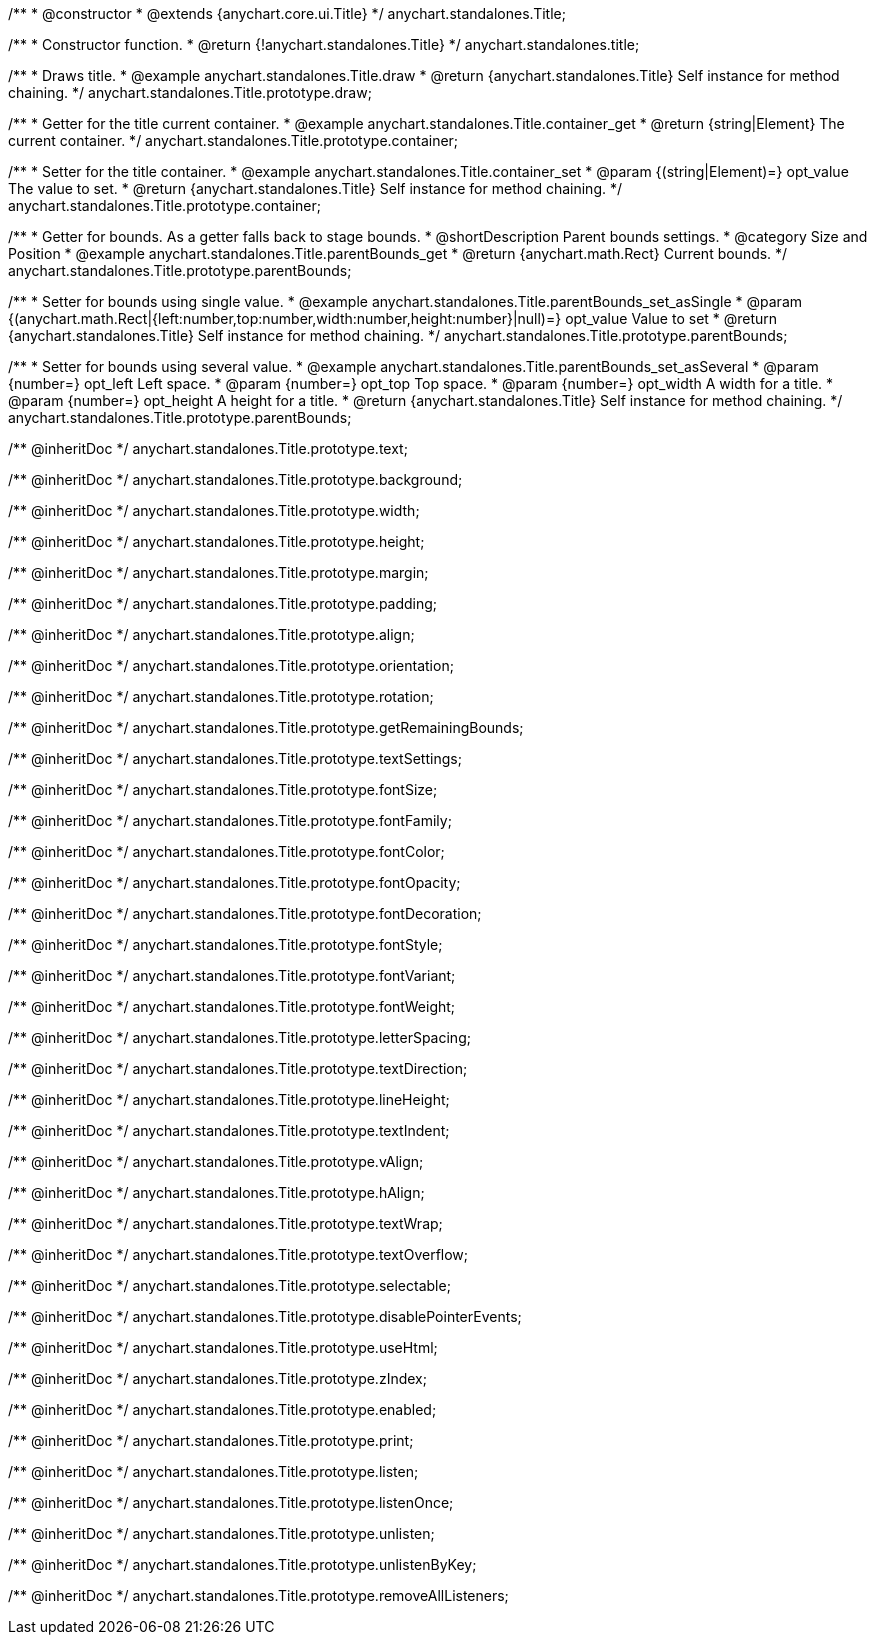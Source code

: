 /**
 * @constructor
 * @extends {anychart.core.ui.Title}
 */
anychart.standalones.Title;


//----------------------------------------------------------------------------------------------------------------------
//
//  anychart.standalones.title
//
//----------------------------------------------------------------------------------------------------------------------

/**
 * Constructor function.
 * @return {!anychart.standalones.Title}
 */
anychart.standalones.title;


//----------------------------------------------------------------------------------------------------------------------
//
//  anychart.standalones.Title.prototype.draw
//
//----------------------------------------------------------------------------------------------------------------------

/**
 * Draws title.
 * @example anychart.standalones.Title.draw
 * @return {anychart.standalones.Title} Self instance for method chaining.
 */
anychart.standalones.Title.prototype.draw;


//----------------------------------------------------------------------------------------------------------------------
//
//  anychart.standalones.Title.prototype.container;
//
//----------------------------------------------------------------------------------------------------------------------

/**
 * Getter for the title current container.
 * @example anychart.standalones.Title.container_get
 * @return {string|Element} The current container.
 */
anychart.standalones.Title.prototype.container;

/**
 * Setter for the title container.
 * @example anychart.standalones.Title.container_set
 * @param {(string|Element)=} opt_value The value to set.
 * @return {anychart.standalones.Title} Self instance for method chaining.
 */
anychart.standalones.Title.prototype.container;


//----------------------------------------------------------------------------------------------------------------------
//
//  anychart.standalones.Title.prototype.parentBounds
//
//----------------------------------------------------------------------------------------------------------------------

/**
 * Getter for bounds. As a getter falls back to stage bounds.
 * @shortDescription Parent bounds settings.
 * @category Size and Position
 * @example anychart.standalones.Title.parentBounds_get
 * @return {anychart.math.Rect} Current bounds.
 */
anychart.standalones.Title.prototype.parentBounds;

/**
 * Setter for bounds using single value.
 * @example anychart.standalones.Title.parentBounds_set_asSingle
 * @param {(anychart.math.Rect|{left:number,top:number,width:number,height:number}|null)=} opt_value Value to set
 * @return {anychart.standalones.Title} Self instance for method chaining.
 */
anychart.standalones.Title.prototype.parentBounds;

/**
 * Setter for bounds using several value.
 * @example anychart.standalones.Title.parentBounds_set_asSeveral
 * @param {number=} opt_left Left space.
 * @param {number=} opt_top Top space.
 * @param {number=} opt_width A width for a title.
 * @param {number=} opt_height A height for a title.
 * @return {anychart.standalones.Title} Self instance for method chaining.
 */
anychart.standalones.Title.prototype.parentBounds;

/** @inheritDoc */
anychart.standalones.Title.prototype.text;

/** @inheritDoc */
anychart.standalones.Title.prototype.background;

/** @inheritDoc */
anychart.standalones.Title.prototype.width;

/** @inheritDoc */
anychart.standalones.Title.prototype.height;

/** @inheritDoc */
anychart.standalones.Title.prototype.margin;

/** @inheritDoc */
anychart.standalones.Title.prototype.padding;

/** @inheritDoc */
anychart.standalones.Title.prototype.align;

/** @inheritDoc */
anychart.standalones.Title.prototype.orientation;

/** @inheritDoc */
anychart.standalones.Title.prototype.rotation;

/** @inheritDoc */
anychart.standalones.Title.prototype.getRemainingBounds;

/** @inheritDoc */
anychart.standalones.Title.prototype.textSettings;

/** @inheritDoc */
anychart.standalones.Title.prototype.fontSize;

/** @inheritDoc */
anychart.standalones.Title.prototype.fontFamily;

/** @inheritDoc */
anychart.standalones.Title.prototype.fontColor;

/** @inheritDoc */
anychart.standalones.Title.prototype.fontOpacity;

/** @inheritDoc */
anychart.standalones.Title.prototype.fontDecoration;

/** @inheritDoc */
anychart.standalones.Title.prototype.fontStyle;

/** @inheritDoc */
anychart.standalones.Title.prototype.fontVariant;

/** @inheritDoc */
anychart.standalones.Title.prototype.fontWeight;

/** @inheritDoc */
anychart.standalones.Title.prototype.letterSpacing;

/** @inheritDoc */
anychart.standalones.Title.prototype.textDirection;

/** @inheritDoc */
anychart.standalones.Title.prototype.lineHeight;

/** @inheritDoc */
anychart.standalones.Title.prototype.textIndent;

/** @inheritDoc */
anychart.standalones.Title.prototype.vAlign;

/** @inheritDoc */
anychart.standalones.Title.prototype.hAlign;

/** @inheritDoc */
anychart.standalones.Title.prototype.textWrap;

/** @inheritDoc */
anychart.standalones.Title.prototype.textOverflow;

/** @inheritDoc */
anychart.standalones.Title.prototype.selectable;

/** @inheritDoc */
anychart.standalones.Title.prototype.disablePointerEvents;

/** @inheritDoc */
anychart.standalones.Title.prototype.useHtml;

/** @inheritDoc */
anychart.standalones.Title.prototype.zIndex;

/** @inheritDoc */
anychart.standalones.Title.prototype.enabled;

/** @inheritDoc */
anychart.standalones.Title.prototype.print;

/** @inheritDoc */
anychart.standalones.Title.prototype.listen;

/** @inheritDoc */
anychart.standalones.Title.prototype.listenOnce;

/** @inheritDoc */
anychart.standalones.Title.prototype.unlisten;

/** @inheritDoc */
anychart.standalones.Title.prototype.unlistenByKey;

/** @inheritDoc */
anychart.standalones.Title.prototype.removeAllListeners;

